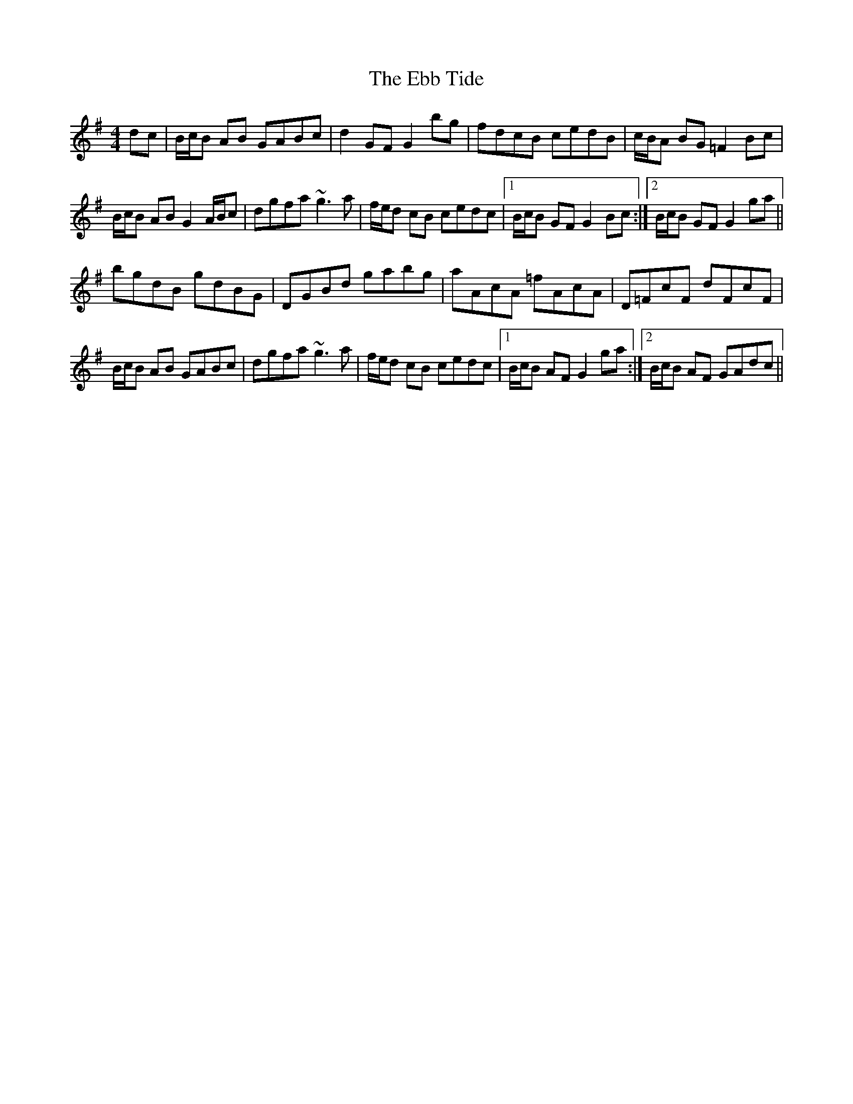 X: 11457
T: Ebb Tide, The
R: hornpipe
M: 4/4
K: Gmajor
dc|B/c/B AB GABc|d2 GF G2 bg|fdcB cedB|c/B/A BG =F2 Bc|
B/c/B AB G2 A/B/c|dgfa ~g3a|f/e/d cB cedc|1 B/c/B GF G2 Bc:|2 B/c/B GF G2 ga||
bgdB gdBG|DGBd gabg|aAcA =fAcA|D=FcF dFcF|
B/c/B AB GABc|dgfa ~g3a|f/e/d cB cedc|1 B/c/B AF G2 ga:|2 B/c/B AF GAdc||

